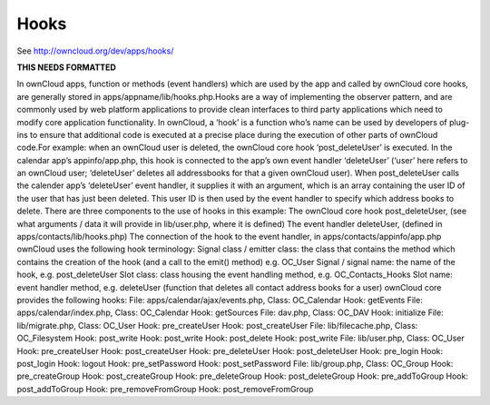 Hooks
=====

See http://owncloud.org/dev/apps/hooks/

**THIS NEEDS FORMATTED**

In ownCloud apps, function or methods (event handlers) which are used by the app and called by ownCloud core hooks, are generally stored in apps/appname/lib/hooks.php.Hooks are a way of implementing the observer pattern, and are commonly used by web platform applications to provide clean interfaces to third party applications which need to modify core application functionality. In ownCloud, a ‘hook’ is a function who’s name can be used by developers of plug-ins to ensure that additional code is executed at a precise place during the execution of other parts of ownCloud code.For example: when an ownCloud user is deleted, the ownCloud core hook ‘post_deleteUser’ is executed. In the calendar app’s appinfo/app.php, this hook is connected to the app’s own event handler ‘deleteUser’ (‘user’ here refers to an ownCloud user; ‘deleteUser’ deletes all addressbooks for that a given ownCloud user). When post_deleteUser calls the calender app’s ‘deleteUser’  event handler, it supplies it with an argument, which is an array containing the user ID of the user that has just been deleted. This user ID is then used by the event handler to specify which address books to delete. There are three components to the use of hooks in this example:
The ownCloud core hook post_deleteUser, (see what arguments / data it will provide in lib/user.php, where it is defined)
The event handler deleteUser, (defined in apps/contacts/lib/hooks.php)
The connection of the hook to the event handler, in apps/contacts/appinfo/app.php
ownCloud uses the following hook terminology:
Signal class  / emitter class: the class that contains the method which contains the creation of the hook (and a call to the emit() method) e.g. OC_User
Signal  / signal name: the name of the hook, e.g. post_deleteUser
Slot class: class housing the event handling method, e.g. OC_Contacts_Hooks
Slot name: event handler method, e.g. deleteUser (function that deletes all contact address books for a user)
ownCloud core provides the following hooks:
File: apps/calendar/ajax/events.php, Class: OC_Calendar
Hook: getEvents
File: apps/calendar/index.php, Class: OC_Calendar
Hook: getSources
File: dav.php, Class: OC_DAV
Hook: initialize
File: lib/migrate.php, Class: OC_User
Hook: pre_createUser
Hook: post_createUser
File: lib/filecache.php, Class: OC_Filesystem
Hook: post_write
Hook: post_write
Hook: post_delete
Hook: post_write
File: lib/user.php, Class: OC_User
Hook: pre_createUser
Hook: post_createUser
Hook: pre_deleteUser
Hook: post_deleteUser
Hook: pre_login
Hook: post_login
Hook: logout
Hook: pre_setPassword
Hook: post_setPassword
File: lib/group.php, Class: OC_Group
Hook: pre_createGroup
Hook: post_createGroup
Hook: pre_deleteGroup
Hook: post_deleteGroup
Hook: pre_addToGroup
Hook: post_addToGroup
Hook: pre_removeFromGroup
Hook: post_removeFromGroup
